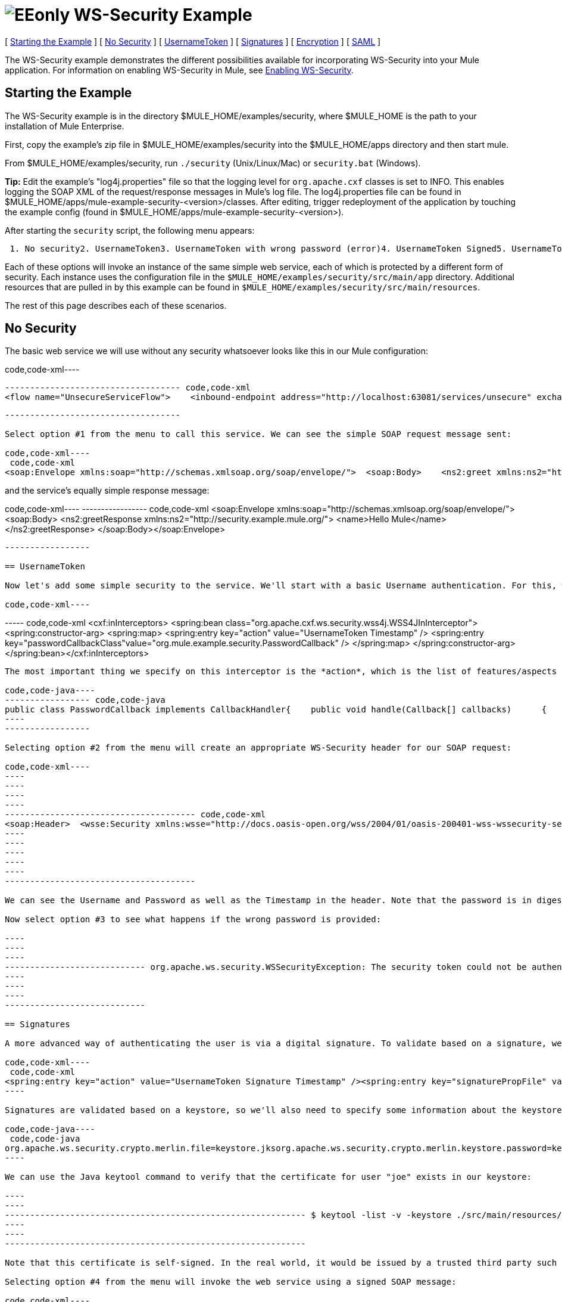 = image:EEonly.png[EEonly] WS-Security Example

[ link:#WS-SecurityExample-StartingtheExample[Starting the Example] ] [ link:#WS-SecurityExample-NoSecurity[No Security] ] [ link:#WS-SecurityExample-UsernameToken[UsernameToken] ] [ link:#WS-SecurityExample-Signatures[Signatures] ] [ link:#WS-SecurityExample-Encryption[Encryption] ] [ link:#WS-SecurityExample-SAML[SAML] ]

The WS-Security example demonstrates the different possibilities available for incorporating WS-Security into your Mule application. For information on enabling WS-Security in Mule, see http://www.mulesoft.org/display/MULE2USER/Enabling+WS-Security[Enabling WS-Security].

== Starting the Example

The WS-Security example is in the directory $MULE_HOME/examples/security, where $MULE_HOME is the path to your installation of Mule Enterprise.

First, copy the example's zip file in $MULE_HOME/examples/security into the $MULE_HOME/apps directory and then start mule.

From $MULE_HOME/examples/security, run `./security` (Unix/Linux/Mac) or `security.bat` (Windows).

*Tip:* Edit the example's "log4j.properties" file so that the logging level for `org.apache.cxf` classes is set to INFO. This enables logging the SOAP XML of the request/response messages in Mule's log file. The log4j.properties file can be found in $MULE_HOME/apps/mule-example-security-<version>/classes. After editing, trigger redeployment of the application by touching the example config (found in $MULE_HOME/apps/mule-example-security-<version>).

After starting the `security` script, the following menu appears:

----
 1. No security2. UsernameToken3. UsernameToken with wrong password (error)4. UsernameToken Signed5. UsernameToken missing signature (error)6. UsernameToken Encrypted7. SAMLToken8. SAMLToken wrong subject (error)q. Quit
----

Each of these options will invoke an instance of the same simple web service, each of which is protected by a different form of security. Each instance uses the configuration file in the `$MULE_HOME/examples/security/src/main/app` directory. Additional resources that are pulled in by this example can be found in `$MULE_HOME/examples/security/src/main/resources`.

The rest of this page describes each of these scenarios.

== No Security

The basic web service we will use without any security whatsoever looks like this in our Mule configuration:

code,code-xml----
----
----------------------------------- code,code-xml
<flow name="UnsecureServiceFlow">    <inbound-endpoint address="http://localhost:63081/services/unsecure" exchange-pattern="request-response"/>    <cxf:jaxws-service serviceClass="com.mulesoft.mule.example.security.Greeter">        <cxf:features>            <spring:bean class="org.mule.module.cxf.feature.PrettyLoggingFeature" />            </cxf:features>        </cxf:jaxws-service>        <component class="com.mulesoft.mule.example.security.GreeterService" /></flow>
----
----
-----------------------------------

Select option #1 from the menu to call this service. We can see the simple SOAP request message sent:

code,code-xml----
 code,code-xml
<soap:Envelope xmlns:soap="http://schemas.xmlsoap.org/soap/envelope/">  <soap:Body>    <ns2:greet xmlns:ns2="http://security.example.mule.org/">      <name>Mule</name>    </ns2:greet>  </soap:Body></soap:Envelope>
----

and the service's equally simple response message:

code,code-xml----
----------------- code,code-xml
<soap:Envelope xmlns:soap="http://schemas.xmlsoap.org/soap/envelope/">  <soap:Body>    <ns2:greetResponse xmlns:ns2="http://security.example.mule.org/">      <name>Hello Mule</name>    </ns2:greetResponse>  </soap:Body></soap:Envelope>
----
-----------------

== UsernameToken

Now let's add some simple security to the service. We'll start with a basic Username authentication. For this, we'll add a WSS4J interceptor to our inbound CXF endpoint:

code,code-xml----
----
----- code,code-xml
<cxf:inInterceptors>    <spring:bean class="org.apache.cxf.ws.security.wss4j.WSS4JInInterceptor">        <spring:constructor-arg>            <spring:map>                  <spring:entry key="action" value="UsernameToken Timestamp" />                  <spring:entry key="passwordCallbackClass"value="org.mule.example.security.PasswordCallback" />            </spring:map>        </spring:constructor-arg>    </spring:bean></cxf:inInterceptors>
----
----
-----

The most important thing we specify on this interceptor is the *action*, which is the list of features/aspects of WS-Security that we want to validate upon receiving an incoming message. In this case, we specify `UsernameToken`, which will check the username and password, and `Timestamp`, which will verify that the message is not too stale. We also specify a password callback so that our password is not stored in the config file itself.

code,code-java----
----------------- code,code-java
public class PasswordCallback implements CallbackHandler{    public void handle(Callback[] callbacks)      {        ...cut...        if (pc.getIdentifier().equals("joe"))         {            pc.setPassword("secret");        }...cut...
----
-----------------

Selecting option #2 from the menu will create an appropriate WS-Security header for our SOAP request:

code,code-xml----
----
----
----
----
-------------------------------------- code,code-xml
<soap:Header>  <wsse:Security xmlns:wsse="http://docs.oasis-open.org/wss/2004/01/oasis-200401-wss-wssecurity-secext-1.0.xsd" soap:mustUnderstand="1">    <wsu:Timestamp xmlns:wsu="http://docs.oasis-open.org/wss/2004/01/oasis-200401-wss-wssecurity-utility-1.0.xsd" wsu:Id="Timestamp-2">      <wsu:Created>2009-11-11T00:05:05.044Z</wsu:Created>      <wsu:Expires>2009-11-11T00:10:05.044Z</wsu:Expires>    </wsu:Timestamp>    <wsse:UsernameToken xmlns:wsu="http://docs.oasis-open.org/wss/2004/01/oasis-200401-wss-wssecurity-utility-1.0.xsd" wsu:Id="UsernameToken-1">      <wsse:Username>joe</wsse:Username>      <wsse:Password Type="http://docs.oasis-open.org/wss/2004/01/oasis-200401-wss-username-token-profile-1.0#PasswordDigest">53d055aB/snZJelfToizUd5s1p8=</wsse:Password>      <wsse:Nonce EncodingType="http://docs.oasis-open.org/wss/2004/01/oasis-200401-wss-soap-message-security-1.0#Base64Binary">uHT6rXehXO83lMQGKXg8uw==</wsse:Nonce>      <wsu:Created>2009-11-11T00:05:05.042Z</wsu:Created>    </wsse:UsernameToken>  </wsse:Security></soap:Header>
----
----
----
----
----
--------------------------------------

We can see the Username and Password as well as the Timestamp in the header. Note that the password is in digest form rather than plain text, which is the default behavior.

Now select option #3 to see what happens if the wrong password is provided:

----
----
----
---------------------------- org.apache.ws.security.WSSecurityException: The security token could not be authenticated or authorized  at org.apache.ws.security.processor.UsernameTokenProcessor.handleUsernameToken(UsernameTokenProcessor.java:143)  at org.apache.ws.security.processor.UsernameTokenProcessor.handleToken(UsernameTokenProcessor.java:56)  at org.apache.ws.security.WSSecurityEngine.processSecurityHeader(WSSecurityEngine.java:326)  at org.apache.ws.security.WSSecurityEngine.processSecurityHeader(WSSecurityEngine.java:243)  at org.apache.cxf.ws.security.wss4j.WSS4JInInterceptor.handleMessage(WSS4JInInterceptor.java:159)
----
----
----
----------------------------

== Signatures

A more advanced way of authenticating the user is via a digital signature. To validate based on a signature, we'll need to add a new Signature action to our inbound endpoint:

code,code-xml----
 code,code-xml
<spring:entry key="action" value="UsernameToken Signature Timestamp" /><spring:entry key="signaturePropFile" value="wssecurity.properties" />
----

Signatures are validated based on a keystore, so we'll also need to specify some information about the keystore we're using. The following properties are in the `wssecurity.properties` file:

code,code-java----
 code,code-java
org.apache.ws.security.crypto.merlin.file=keystore.jksorg.apache.ws.security.crypto.merlin.keystore.password=keyStorePassword
----

We can use the Java keytool command to verify that the certificate for user "joe" exists in our keystore:

----
----
------------------------------------------------------------ $ keytool -list -v -keystore ./src/main/resources/keystore.jks -alias joeEnter keystore password:  keyStorePassword Alias name: joeCreation date: Sep 24, 2009Entry type: keyEntryCertificate chain length: 1Certificate[1]:Owner: CN=joeIssuer: CN=joeSerial number: 4abb93daValid from: Thu Sep 24 11:44:26 CLT 2009 until: Wed Dec 23 12:44:26 CLST 2009Certificate fingerprints:   MD5:  24:08:D3:3B:D1:FE:E0:18:6B:12:DC:79:98:EE:62:6D   SHA1: 25:69:19:52:C9:FE:26:64:F7:C8:F3:BF:E4:9A:5B:71:B4:9E:9F:C3
----
----
------------------------------------------------------------

Note that this certificate is self-signed. In the real world, it would be issued by a trusted third party such as Verisign.

Selecting option #4 from the menu will invoke the web service using a signed SOAP message:

code,code-xml----
----
----
----
----
----
----
----
----
----
----------- code,code-xml
<ds:Signature xmlns:ds="http://www.w3.org/2000/09/xmldsig#"  Id="Signature-2">  <ds:SignedInfo xmlns:ds="http://www.w3.org/2000/09/xmldsig#">    <ds:CanonicalizationMethod xmlns:ds="http://www.w3.org/2000/09/xmldsig#"      Algorithm="http://www.w3.org/2001/10/xml-exc-c14n#" />    <ds:SignatureMethod xmlns:ds="http://www.w3.org/2000/09/xmldsig#"      Algorithm="http://www.w3.org/2000/09/xmldsig#rsa-sha1" />    <ds:Reference xmlns:ds="http://www.w3.org/2000/09/xmldsig#"  URI="#id-3">      <ds:Transforms xmlns:ds="http://www.w3.org/2000/09/xmldsig#">        <ds:Transform xmlns:ds="http://www.w3.org/2000/09/xmldsig#"          Algorithm="http://www.w3.org/2001/10/xml-exc-c14n#" />      </ds:Transforms>      <ds:DigestMethod xmlns:ds="http://www.w3.org/2000/09/xmldsig#"        Algorithm="http://www.w3.org/2000/09/xmldsig#sha1" />      <ds:DigestValue xmlns:ds="http://www.w3.org/2000/09/xmldsig#">AtIQc6I4I62MvLRJd+S8jdiS5SE=</ds:DigestValue>    </ds:Reference>  </ds:SignedInfo>  <ds:SignatureValue xmlns:ds="http://www.w3.org/2000/09/xmldsig#">    VFT2zQ+wpoY/C1sTyDMYkD0Z/Vij4GM8mGaoa26aUw5WuRPUxHure7dwsGMF4ivj96cSMo/AQpFR    C/rVdwVEGbobmkrpp/IwkGIwXu2lNf5yAOalIVdLQCeSUdT8KqAHYzQbyYxOKWaroFzkws/+E4Xm    mNAoiJixK71EPmyqNe0=    </ds:SignatureValue>  <ds:KeyInfo xmlns:ds="http://www.w3.org/2000/09/xmldsig#" Id="KeyId-FCBB1376C4DCB7E74C12579545658052">    <wsse:SecurityTokenReference      xmlns:wsse="http://docs.oasis-open.org/wss/2004/01/oasis-200401-wss-wssecurity-secext-1.0.xsd"      xmlns:wsu="http://docs.oasis-open.org/wss/2004/01/oasis-200401-wss-wssecurity-utility-1.0.xsd"      wsu:Id="STRId-FCBB1376C4DCB7E74C12579545658073">      <ds:X509Data xmlns:ds="http://www.w3.org/2000/09/xmldsig#">        <ds:X509IssuerSerial xmlns:ds="http://www.w3.org/2000/09/xmldsig#">          <ds:X509IssuerName xmlns:ds="http://www.w3.org/2000/09/xmldsig#">CN=joe</ds:X509IssuerName>          <ds:X509SerialNumber xmlns:ds="http://www.w3.org/2000/09/xmldsig#">1253807066</ds:X509SerialNumber>        </ds:X509IssuerSerial>      </ds:X509Data>    </wsse:SecurityTokenReference>  </ds:KeyInfo></ds:Signature>
----
----
----
----
----
----
----
----
----
----
-----------

And option #5 shows what happens if we try to send a message that isn't signed by joe:

----
------------------------------------------------- org.apache.ws.security.WSSecurityException: An error was discovered processing the  header  at org.apache.cxf.ws.security.wss4j.WSS4JInInterceptor.handleMessage(WSS4JInInterceptor.java:238) 
----
-------------------------------------------------

== Encryption

Note that so far, all security information has been contained in the header of the SOAP message, but the body of the message is completely transparent. We can encrypt the body of the message by adding an Encrypt action to our service:

code,code-xml----
----
----
----
----
----
----
---- code,code-xml
<spring:entry key="action" value="UsernameToken Timestamp Encrypt" /><spring:entry key="decryptionPropFile" value="wssecurity.properties" />Selecting option #6 will send a SOAP message with the body encrypted:<soap:Body>  <xenc:EncryptedData xmlns:xenc="http://www.w3.org/2001/04/xmlenc#"    Id="EncDataId-9" Type="http://www.w3.org/2001/04/xmlenc#Content">    <xenc:EncryptionMethod xmlns:xenc="http://www.w3.org/2001/04/xmlenc#"      Algorithm="http://www.w3.org/2001/04/xmlenc#aes128-cbc" />    <ds:KeyInfo xmlns:ds="http://www.w3.org/2000/09/xmldsig#">      <wsse:SecurityTokenReference        xmlns:wsse="http://docs.oasis-open.org/wss/2004/01/oasis-200401-wss-wssecurity-secext-1.0.xsd">        <wsse:Reference          xmlns:wsse="http://docs.oasis-open.org/wss/2004/01/oasis-200401-wss-wssecurity-secext-1.0.xsd"          URI="#EncKeyId-FCBB1376C4DCB7E74C12579575025715" />      </wsse:SecurityTokenReference>    </ds:KeyInfo>    <xenc:CipherData xmlns:xenc="http://www.w3.org/2001/04/xmlenc#">      <xenc:CipherValue xmlns:xenc="http://www.w3.org/2001/04/xmlenc#">4bJWs2bQKdzof3FM2U5O3qTa4EhuSdItuE6zjSfi8BNqO+y/7V3cU2T4j6ewMo/TAUyyvDNLqluL        +kaAJen3hE/KWkFKfo5CAVeE3ifbBK10lem8cGo5qwAPXZjlCYY52xv1QpW3hlv9E63J0hcbnQQr        BAcF4LwlGzIybwaeydju3Y34hU+nhVpgmiBahwKHD6R+7EuUrwby7t7pQnh53gtEvqkH0YES5dVx        yOqTtLsBTLu/Xz2IzeRiGQBqFJVHzwueOaS1L7A2mlLebmUiEQ==</xenc:CipherValue>    </xenc:CipherData>  </xenc:EncryptedData></soap:Body>
----
----
----
----
----
----
----
----

The message will not be decrypted without the user's signature, so the keystore is once again used for encryption.

== SAML

This scenario uses the http://www.mulesoft.org/display/MULE2USER/SAML+Module[SAML module]. Since SAML is used for single sign-on, authentication of the user is assumed to have already occurred, and the SAML token simply contains one or more subjects, which provide some information understood by other systems. In this case we will configure our service to require a SAML subject of AllowGreetingServices. To our inbound endpoint we add a SAMLVerifyInterceptor with a callback, which will check for the correct SAML subject:

code,code-xml----
--------------------------------------------------------------------------------------------------------- code,code-xml
<spring:bean class="org.mule.module.saml.cxf.SAMLVerifyInterceptor">     <spring:property name="callback">          <spring:bean class="org.mule.example.security.VerifyAuthorization">               <spring:property name="subject" value="AllowGreetingServices" />          </spring:bean>     </spring:property></spring:bean>
----
---------------------------------------------------------------------------------------------------------

code,code-java----
----
----------------------------------------------------- code,code-java
public class VerifyAuthorization implements SAMLVerifyCallback{    private String subject;        public SAMLAuthenticationAdapter verify(SAMLAuthenticationAdapter samlAuthentication) throws SecurityException    {        SAMLSubject samlSubject = samlAuthentication.getSubject();        if (!samlSubject.getNameIdentifier().getName().equals(subject))        {            throw new UnauthorisedException(...cut...
----
----
-----------------------------------------------------

Option #7 adds the expected SAML token to the WS-Security header of the message:

code,code-xml----
----
----
----
-------------- code,code-xml
<Assertion xmlns="urn:oasis:names:tc:SAML:1.0:assertion" xmlns:saml="urn:oasis:names:tc:SAML:1.0:assertion" xmlns:samlp="urn:oasis:names:tc:SAML:1.0:protocol" xmlns:xsd="http://www.w3.org/2001/XMLSchema" xmlns:xsi="http://www.w3.org/2001/XMLSchema-instance" AssertionID="_40082eadbf045476e26a107e4f37861d" IssueInstant="2009-11-13T02:26:06.569Z" Issuer="self" MajorVersion="1" MinorVersion="1">  <AuthenticationStatement AuthenticationInstant="2009-11-13T02:26:06.569Z" AuthenticationMethod="urn:oasis:names:tc:SAML:1.0:am:password">    <Subject>      <NameIdentifier>AllowGreetingServices</NameIdentifier>      <SubjectConfirmation>        <ConfirmationMethod>urn:oasis:names:tc:SAML:1.0:cm:sender-vouches</ConfirmationMethod>      </SubjectConfirmation>    </Subject>  </AuthenticationStatement></Assertion>
----
----
----
----
--------------

Selecting option #8 will send a SAML token without the expected subject:

----
------------------------------------------------------------------ Missing SAML authorization for resource: AllowGreetingServices. Message payload is of type: ChunkedInputStream  at org.mule.module.saml.cxf.SAMLVerifyInterceptor.handleMessage(SAMLVerifyInterceptor.java:99) 
----
------------------------------------------------------------------

To verify that the received SAML token is authentic, SAML offers two different modes of trust: *Sender Vouches* and *Holder of Key*. In this case, we are using Sender Vouches, which means that the sender of the message must be trusted (e.g., via a digital signature). In Holder of Key mode, the sender of the message does not matter, but the SAML token subject must contain a key from a trusted source (e.g., an X.509 certificate from Verisign).

For more information on SAML, refer to:http://saml.xml.org/wiki/saml-wiki-knowledgebase

